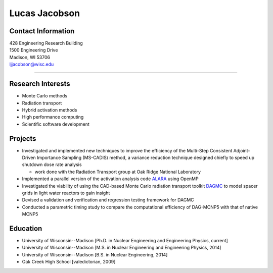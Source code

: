 Lucas Jacobson
===============

Contact Information
-------------------

| 428 Engineering Research Building
| 1500 Engineering Drive
| Madison, WI 53706
| ljjacobson@wisc.edu

----

Research Interests
------------------

* Monte Carlo methods
* Radiation transport
* Hybrid activation methods
* High performance computing
* Scientific software development

Projects
--------

* Investigated and implemented new techniques to improve the efficiency of the Multi-Step Consistent Adjoint-Driven Importance Sampling (MS-CADIS) method, a variance reduction technique designed chiefly to speed up shutdown dose rate analysis

  * work done with the Radiation Transport group at Oak Ridge National Laboratory

* Implemented a parallel version of the activation analysis code `ALARA <https://github.com/svalinn/ALARA>`_ using OpenMP
* Investigated the viability of using the CAD-based Monte Carlo radiation transport toolkit `DAGMC <https://github.com/svalinn/DAGMC>`_ to model spacer grids in light water reactors to gain insight
* Devised a validation and verification and regression testing framework for DAGMC
* Conducted a parametric timing study to compare the computational efficiency of DAG-MCNP5 with that of native MCNP5

Education 
---------

* University of Wisconsin--Madison [Ph.D. in Nuclear Engineering and Engineering Physics, current]
* University of Wisconsin--Madison [M.S. in Nuclear Engineering and Engineering Physics, 2014]
* University of Wisconsin--Madison [B.S. in Nuclear Engineering, 2014]
* Oak Creek High School [valedictorian, 2009]
